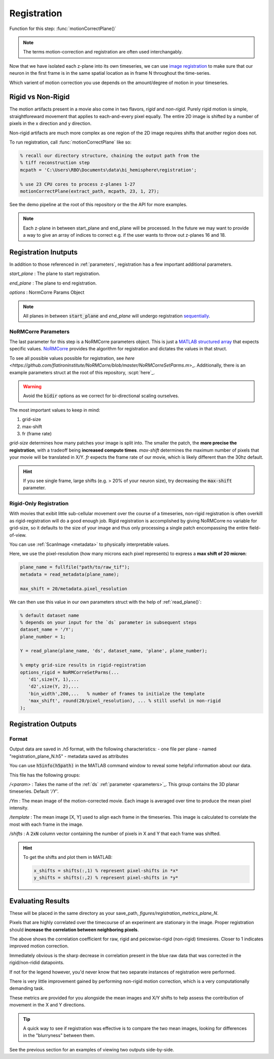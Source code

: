 Registration
================

Function for this step: :func:`motionCorrectPlane()`

.. note::

   The terms motion-correction and registration are often used interchangably.

Now that we have isolated each z-plane into its own timeseries, we can use `image registration <https://en.wikipedia.org/wiki/Image_registration>`_ to make sure that our neuron in the first frame is in the same spatial location as in frame N throughout the time-series.

Which varient of motion correction you use depends on the amount/degree of motion in your timeseries.

Rigid vs Non-Rigid
*******************

The motion artifacts present in a movie also come in two flavors, `rigid` and `non-rigid`.
Purely rigid motion is simple, straightforeward movement that applies to each-and-every pixel equally.
The entire 2D image is shifted by a number of pixels in the x direction and y direction.

Non-rigid artifacts are much more complex as one region of the 2D image requires shifts that another region does not.


.. thumbnail:: ../_images/reg_patches.png
   :width: 1440

To run registration, call :func:`motionCorrectPlane` like so:

.. code-block:: MATLAB

    % recall our directory structure, chaining the output path from the
    % tiff reconstruction step
    mcpath = 'C:\Users\RBO\Documents\data\bi_hemisphere\registration';

    % use 23 CPU cores to process z-planes 1-27
    motionCorrectPlane(extract_path, mcpath, 23, 1, 27);

See the demo pipeline at the root of this repository or the the API for more examples.

.. note::

   Each z-plane in between start_plane and end_plane will be processed.
   In the future we may want to provide a way to give an array of indices to correct e.g. if the user wants to throw out z-planes 16 and 18.

Registration Inutputs
**********************

In addition to those referenced in :ref:`parameters`, registration has a few important additional parameters.

`start_plane` 
: The plane to start registration.

`end_plane` 
: The plane to end registration.

`options` 
: NormCorre Params Object

.. note::

   All planes in between :code:`start_plane` and `end_plane` will undergo registration `sequentially <https://www.merriam-webster.com/dictionary/sequential>`_.

NoRMCorre Parameters
-----------------------

The last parameter for this step is a NoRMCorre parameters object.
This is just a `MATLAB structured array <https://www.mathworks.com/help/matlab/ref/struct.html>`_ that expects specific values. 
`NoRMCorre <https://github.com/flatironinstitute/NoRMCorre>`_ provides the algorithm for registration and dictates the values in that struct.

To see all possible values possible for registration, see `here <https://github.com/flatironinstitute/NoRMCorre/blob/master/NoRMCorreSetParms.m`>_.
Additionally, there is an example parameters struct at the root of this repository, :scpt:`here`_.

.. warning::

   Avoid the :code:`bidir` options as we correct for bi-directional scaling ourselves.

The most important values to keep in mind:

1. grid-size
2. max-shift
3. fr (frame rate)

`grid-size` determines how many patches your image is split into. The smaller the patch, the **more precise the registration**, with a tradeoff being **increased compute times**.
`max-shift` determines the maximum number of pixels that your movie will be translated in X/Y. 
`fr` expects the frame rate of our movie, which is likely different than the 30hz default.

.. hint:: 

   If you see single frame, large shifts (e.g. > 20% of your neuron size), try decreasing the :code:`max-shift` parameter.

Rigid-Only Registration
---------------------------

With movies that exibit little sub-cellular movement over the course of a timeseries, non-rigid registration is often overkill as rigid-registration will do a good enough job.
Rigid registration is accomplished by giving NoRMCorre no variable for grid-size, so it defaults to the size of your image and thus only processing a single patch encompassing the entire field-of-view.

You can use :ref:`ScanImage <metadata>` to physically interpretable values. 

Here, we use the pixel-resolution (how many microns each pixel represents) to express a **max shift of 20 micron**:

.. code-block:: MATLAB

   plane_name = fullfile("path/to/raw_tif"); 
   metadata = read_metadata(plane_name);

   max_shift = 20/metadata.pixel_resolution


We can then use this value in our own parameters struct with the help of :ref:`read_plane()`:

.. code-block:: MATLAB

   % default dataset name
   % depends on your input for the `ds` parameter in subsequent steps
   dataset_name = '/Y'; 
   plane_number = 1;

   Y = read_plane(plane_name, 'ds', dataset_name, 'plane', plane_number);

   % empty grid-size results in rigid-registration
   options_rigid = NoRMCorreSetParms(...
      'd1',size(Y, 1),... 
      'd2',size(Y, 2),...
      'bin_width',200,...   % number of frames to initialze the template
      'max_shift', round(20/pixel_resolution), ... % still useful in non-rigid
   );

Registration Outputs
*********************

Format
-------------

Output data are saved in `.h5` format, with the following characteristics:
- one file per plane
- named "registration_plane_N.h5"
- metadata saved as attributes

You can use :code:`h5info(h5path)` in the MATLAB command window to reveal some helpful information about our data.

This file has the following groups:

`/<param>`
: Takes the name of the :ref:`ds` :ref:`parameter <parameters>`_. This group contains the 3D planar timeseries. Default `'/Y'`.

`/Ym`
: The mean image of the motion-corrected movie. Each image is averaged over time to produce the mean pixel intensity.

`/template`
: The mean image [X, Y] used to align each frame in the timeseries. This image is calculated to correlate the most with each frame in the image.

`/shifts`
: A :code:`2xN` column vector containing the number of pixels in X and Y that each frame was shifted.

.. hint::

    To get the shifts and plot them in MATLAB:

    .. code-block:: MATLAB

        x_shifts = shifts(:,1) % represent pixel-shifts in *x*
        y_shifts = shifts(:,2) % represent pixel-shifts in *y*

Evaluating Results
***********************

These will be placed in the same directory as your save_path, `figures/registration_metrics_plane_N`.

Pixels that are highly correlated over the timecourse of an experiment are stationary in the image. Proper registration should **increase the correlation between neighboring pixels**.

.. thumbnail:: ../_images/reg_correlation.png
   :title: Correlation Metrics

The above shows the correlation coefficient for raw, rigid and peicewise-rigid (non-rigid) timesieres. Closer to 1 indicates improved motion correction. 

Immediately obvious is the sharp decrease in correlation present in the blue raw data that was corrected in the rigid/non-ridid datapoints.

.. thumbnail:: ../_images/reg_correlation_zoom.png
   :title: Correlation Metrics

If not for the legend however, you'd never know that two separate instances of registration were performed.

.. thumbnail:: ../_images/reg_correlation_rnr.png
   :title: Correlation Metrics

There is very little improvement gained by performing non-rigid motion correction, which is a very computationally demanding task.

These metrics are provided for you alongside the mean images and X/Y shifts to help assess the contribution of movement in the X and Y directions.

.. thumbnail:: ../_images/reg_metrics.png
   :download: true

.. thumbnail:: ../_images/reg_shifts.png
   :download: true

.. tip::

   A quick way to see if registration was effective is to compare the two mean images,
   looking for differences in the "blurryness" between them. 

.. thumbnail:: ../_images/reg_raw_mean.png
   :title: Mean Raw

.. thumbnail:: ../_images/reg_rigid_mean.png
   :title: Mean Rigid Corrected

See the previous section for an examples of viewing two outputs side-by-side.
